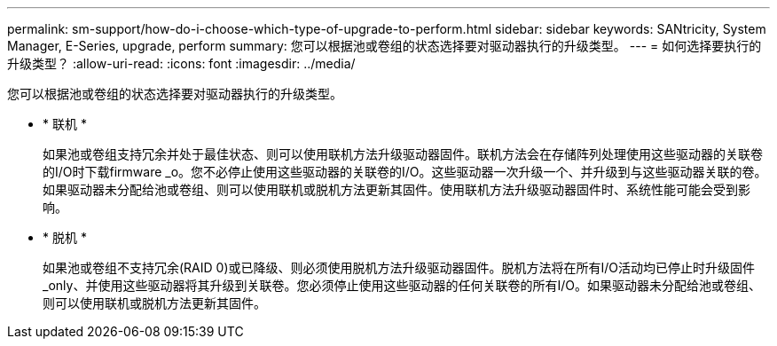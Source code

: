 ---
permalink: sm-support/how-do-i-choose-which-type-of-upgrade-to-perform.html 
sidebar: sidebar 
keywords: SANtricity, System Manager, E-Series, upgrade, perform 
summary: 您可以根据池或卷组的状态选择要对驱动器执行的升级类型。 
---
= 如何选择要执行的升级类型？
:allow-uri-read: 
:icons: font
:imagesdir: ../media/


[role="lead"]
您可以根据池或卷组的状态选择要对驱动器执行的升级类型。

* * 联机 *
+
如果池或卷组支持冗余并处于最佳状态、则可以使用联机方法升级驱动器固件。联机方法会在存储阵列处理使用这些驱动器的关联卷的I/O时下载firmware _o。您不必停止使用这些驱动器的关联卷的I/O。这些驱动器一次升级一个、并升级到与这些驱动器关联的卷。如果驱动器未分配给池或卷组、则可以使用联机或脱机方法更新其固件。使用联机方法升级驱动器固件时、系统性能可能会受到影响。

* * 脱机 *
+
如果池或卷组不支持冗余(RAID 0)或已降级、则必须使用脱机方法升级驱动器固件。脱机方法将在所有I/O活动均已停止时升级固件_only、并使用这些驱动器将其升级到关联卷。您必须停止使用这些驱动器的任何关联卷的所有I/O。如果驱动器未分配给池或卷组、则可以使用联机或脱机方法更新其固件。


